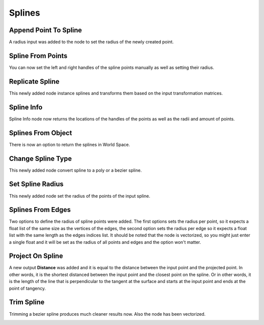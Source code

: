 Splines
*******

Append Point To Spline
======================

A radius input was added to the node to set the radius of the newly created point.

.. image:: images/append_point_to_spline.gif

Spline From Points
==================

You can now set the left and right handles of the spline points manually as well as setting their radius.

.. image:: images/spline_from_points.gif

Replicate Spline
================

This newly added node instance splines and transforms them based on the input transformation matrices.

.. image:: images/replicate_spline.gif

Spline Info
===========

Spline Info node now returns the locations of the handles of the points as well as the radii and amount of points.

.. image:: images/spline_info.gif

Splines From Object
===================

There is now an option to return the splines in World Space.

Change Spline Type
==================

This newly added node convert spline to a poly or a bezier spline.

.. image:: images/change_spline_type.gif

Set Spline Radius
=================

This newly added node set the radius of the points of the input spline.

.. image:: images/set_spline_radius.gif

Splines From Edges
==================

Two options to define the radius of spline points were added. The first options sets the radius per point, so it expects a float list of the same size as the vertices of the edges, the second option sets the radius per edge so it expects a float list with the same length as the edges indices list. It should be noted that the node is vectorized, so you might just enter a single float and it will be set as the radius of all points and edges and the option won't matter.

.. image:: images/splines_from_edges.gif

Project On Spline
=================

A new output **Distance** was added and it is equal to the distance between the input point and the projected point. In other words, it is the shortest distanced between the input point and the closest point on the spline. Or in other words, it is the length of the line that is perpendicular to the tangent at the surface and starts at the input point and ends at the point of tangency.

Trim Spline
===========

Trimming a bezier spline produces much cleaner results now. Also the node has been vectorized.

.. image:: images/trim_splines.gif
